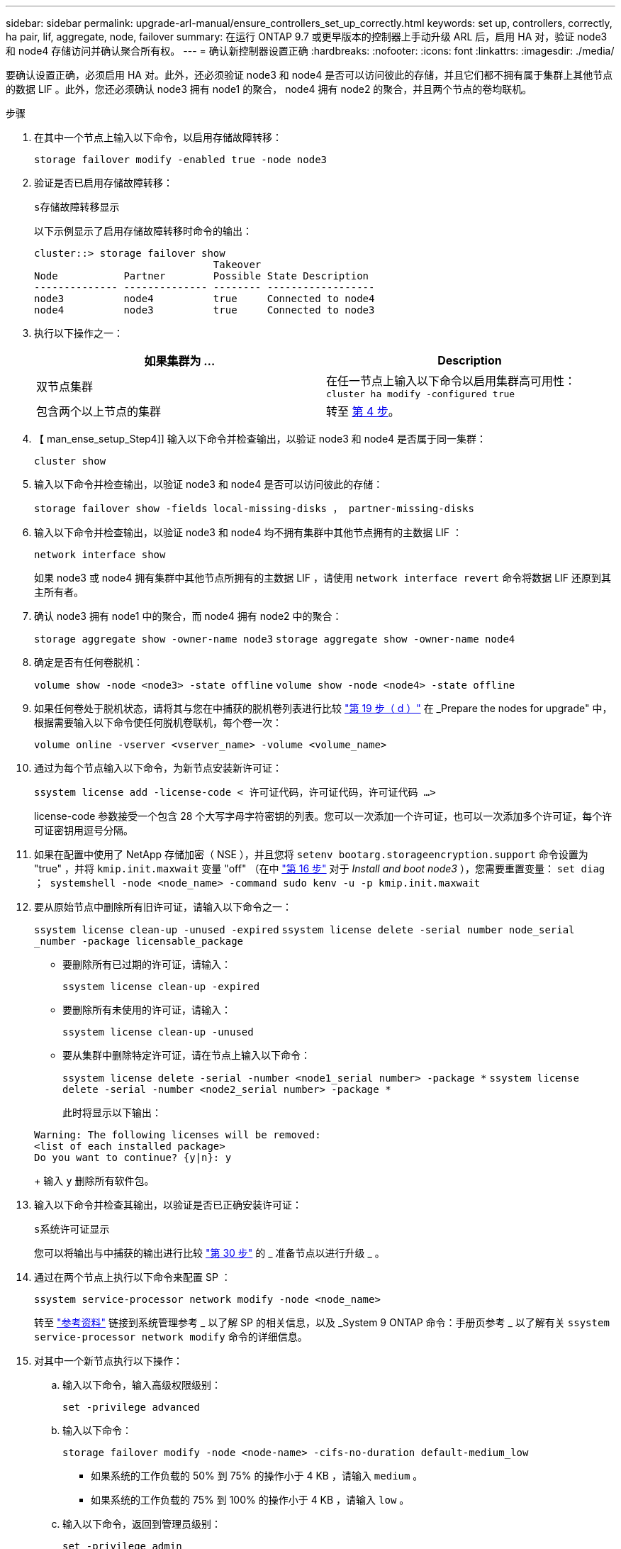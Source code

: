 ---
sidebar: sidebar 
permalink: upgrade-arl-manual/ensure_controllers_set_up_correctly.html 
keywords: set up, controllers, correctly, ha pair, lif, aggregate, node, failover 
summary: 在运行 ONTAP 9.7 或更早版本的控制器上手动升级 ARL 后，启用 HA 对，验证 node3 和 node4 存储访问并确认聚合所有权。 
---
= 确认新控制器设置正确
:hardbreaks:
:nofooter: 
:icons: font
:linkattrs: 
:imagesdir: ./media/


[role="lead"]
要确认设置正确，必须启用 HA 对。此外，还必须验证 node3 和 node4 是否可以访问彼此的存储，并且它们都不拥有属于集群上其他节点的数据 LIF 。此外，您还必须确认 node3 拥有 node1 的聚合， node4 拥有 node2 的聚合，并且两个节点的卷均联机。

.步骤
. 在其中一个节点上输入以下命令，以启用存储故障转移：
+
`storage failover modify -enabled true -node node3`

. 验证是否已启用存储故障转移：
+
`s存储故障转移显示`

+
以下示例显示了启用存储故障转移时命令的输出：

+
[listing]
----
cluster::> storage failover show
                              Takeover
Node           Partner        Possible State Description
-------------- -------------- -------- ------------------
node3          node4          true     Connected to node4
node4          node3          true     Connected to node3
----
. 执行以下操作之一：
+
|===
| 如果集群为 ... | Description 


| 双节点集群 | 在任一节点上输入以下命令以启用集群高可用性： `cluster ha modify -configured true` 


| 包含两个以上节点的集群 | 转至 <<man_ensure_setup_Step4,第 4 步>>。 
|===
. 【 man_ense_setup_Step4]] 输入以下命令并检查输出，以验证 node3 和 node4 是否属于同一集群：
+
`cluster show`

. 输入以下命令并检查输出，以验证 node3 和 node4 是否可以访问彼此的存储：
+
`storage failover show -fields local-missing-disks ， partner-missing-disks`

. 输入以下命令并检查输出，以验证 node3 和 node4 均不拥有集群中其他节点拥有的主数据 LIF ：
+
`network interface show`

+
如果 node3 或 node4 拥有集群中其他节点所拥有的主数据 LIF ，请使用 `network interface revert` 命令将数据 LIF 还原到其主所有者。

. 确认 node3 拥有 node1 中的聚合，而 node4 拥有 node2 中的聚合：
+
`storage aggregate show -owner-name node3` `storage aggregate show -owner-name node4`

. 确定是否有任何卷脱机：
+
`volume show -node <node3> -state offline` `volume show -node <node4> -state offline`

. 如果任何卷处于脱机状态，请将其与您在中捕获的脱机卷列表进行比较 link:prepare_nodes_for_upgrade.html#step19d["第 19 步（ d ）"] 在 _Prepare the nodes for upgrade" 中，根据需要输入以下命令使任何脱机卷联机，每个卷一次：
+
`volume online -vserver <vserver_name> -volume <volume_name>`

. 通过为每个节点输入以下命令，为新节点安装新许可证：
+
`ssystem license add -license-code < 许可证代码，许可证代码，许可证代码 ...>`

+
license-code 参数接受一个包含 28 个大写字母字符密钥的列表。您可以一次添加一个许可证，也可以一次添加多个许可证，每个许可证密钥用逗号分隔。

. 如果在配置中使用了 NetApp 存储加密（ NSE ），并且您将 `setenv bootarg.storageencryption.support` 命令设置为 "true" ，并将 `kmip.init.maxwait` 变量 "off" （在中 link:install_boot_node3.html#step16["第 16 步"] 对于 _Install and boot node3_ ），您需要重置变量： `set diag ； systemshell -node <node_name> -command sudo kenv -u -p kmip.init.maxwait`
. 要从原始节点中删除所有旧许可证，请输入以下命令之一：
+
`ssystem license clean-up -unused -expired` `ssystem license delete -serial number node_serial _number -package licensable_package`

+
** 要删除所有已过期的许可证，请输入：
+
`ssystem license clean-up -expired`

** 要删除所有未使用的许可证，请输入：
+
`ssystem license clean-up -unused`

** 要从集群中删除特定许可证，请在节点上输入以下命令：
+
`ssystem license delete -serial -number <node1_serial number> -package *` `ssystem license delete -serial -number <node2_serial number> -package *`

+
此时将显示以下输出：

+
[listing]
----
Warning: The following licenses will be removed:
<list of each installed package>
Do you want to continue? {y|n}: y
----
+
输入 `y` 删除所有软件包。



. 输入以下命令并检查其输出，以验证是否已正确安装许可证：
+
`s系统许可证显示`

+
您可以将输出与中捕获的输出进行比较 link:prepare_nodes_for_upgrade.html#step30["第 30 步"] 的 _ 准备节点以进行升级 _ 。

. 通过在两个节点上执行以下命令来配置 SP ：
+
`ssystem service-processor network modify -node <node_name>`

+
转至 link:other_references.html["参考资料"] 链接到系统管理参考 _ 以了解 SP 的相关信息，以及 _System 9 ONTAP 命令：手册页参考 _ 以了解有关 `ssystem service-processor network modify` 命令的详细信息。

. 对其中一个新节点执行以下操作：
+
.. 输入以下命令，输入高级权限级别：
+
`set -privilege advanced`

.. 输入以下命令：
+
`storage failover modify -node <node-name> -cifs-no-duration default-medium_low`

+
*** 如果系统的工作负载的 50% 到 75% 的操作小于 4 KB ，请输入 `medium` 。
*** 如果系统的工作负载的 75% 到 100% 的操作小于 4 KB ，请输入 `low` 。


.. 输入以下命令，返回到管理员级别：
+
`set -privilege admin`

.. 重新启动系统以确认更改生效。


. 如果要在新节点上设置无交换机集群，请转至 link:other_references.html["参考资料"] 要链接到 _Network 支持站点 _ 并按照 _switchover to a two-node switchless cluster_ 中的说明进行操作。


如果在 node3 和 node4 上启用了存储加密，请完成中的步骤 link:set_up_storage_encryption_new_controller.html["在新控制器模块上设置存储加密"]。否则，请完成中的步骤 link:decommission_old_system.html["停用旧系统"]。
